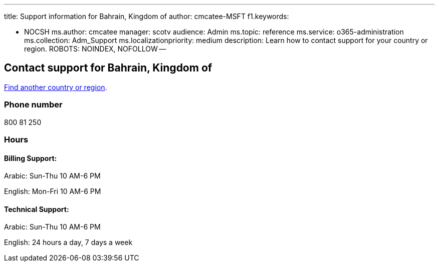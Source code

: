 '''

title: Support information for Bahrain, Kingdom of author: cmcatee-MSFT f1.keywords:

* NOCSH ms.author: cmcatee manager: scotv audience: Admin ms.topic: reference ms.service: o365-administration ms.collection: Adm_Support ms.localizationpriority: medium description: Learn how to contact support for your country or region.
ROBOTS: NOINDEX, NOFOLLOW --

== Contact support for Bahrain, Kingdom of

xref:../get-help-support.adoc[Find another country or region].

=== Phone number

800 81 250

=== Hours

==== Billing Support:

Arabic: Sun-Thu 10 AM-6 PM

English: Mon-Fri 10 AM-6 PM

==== Technical Support:

Arabic: Sun-Thu 10 AM-6 PM

English: 24 hours a day, 7 days a week
